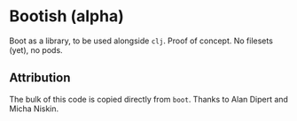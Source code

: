 * Bootish (alpha)

Boot as a library, to be used alongside ~clj~. Proof of concept. No filesets (yet), no pods.

** Attribution
The bulk of this code is copied directly from ~boot~. Thanks to Alan Dipert and Micha Niskin.
